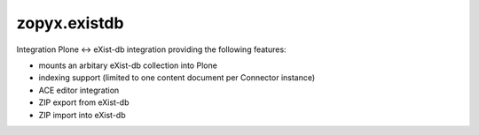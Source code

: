 zopyx.existdb
=============

Integration Plone <-> eXist-db integration providing the following
features:

- mounts an arbitary eXist-db collection into Plone
- indexing support (limited to one content document per Connector  
  instance)
- ACE editor integration
- ZIP export from eXist-db
- ZIP import into eXist-db
